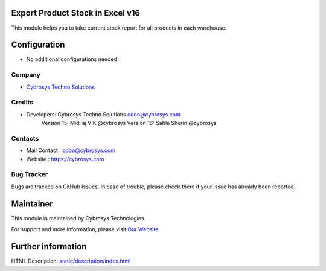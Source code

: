 Export Product Stock in Excel v16
=================================
This module helps you to take current stock report for all products in each warehouse.

Configuration
=============
* No additional configurations needed

Company
-------
* `Cybrosys Techno Solutions <https://cybrosys.com/>`__

Credits
-------
* Developers: 	Cybrosys Techno Solutions odoo@cybrosys.com
                Version 15: Midilaj V K @cybrosys
                Version 16: Sahla Sherin @cybrosys


Contacts
--------
* Mail Contact : odoo@cybrosys.com
* Website : https://cybrosys.com

Bug Tracker
-----------
Bugs are tracked on GitHub Issues. In case of trouble, please check there if your issue has already been reported.

Maintainer
==========
.. image:: https://cybrosys.com/images/logo.png
   :target: https://cybrosys.com

This module is maintained by Cybrosys Technologies.

For support and more information, please visit `Our Website <https://cybrosys.com/>`__

Further information
===================
HTML Description: `<static/description/index.html>`__


